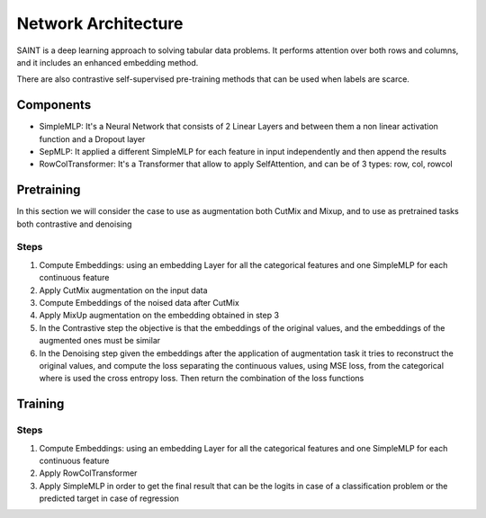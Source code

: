====================
Network Architecture
====================
| SAINT is a deep learning approach to solving tabular data problems. It performs attention over both rows and columns, and it includes an enhanced embedding method.
There are also contrastive self-supervised pre-training methods that can be used when
labels are scarce.

Components
-----------
* SimpleMLP: It's a Neural Network that consists of 2 Linear Layers and between them a non linear activation function and a Dropout layer
* SepMLP: It applied a different SimpleMLP for each feature in input independently and then append the results
* RowColTransformer: It's a Transformer that allow to apply SelfAttention, and can be of 3 types: row, col, rowcol

Pretraining
------------
In this section we will consider the case to use as augmentation both CutMix and Mixup, and to use as pretrained tasks both contrastive and denoising

.. image:: ./_images/saint_pretraining.png
    :alt: saint-pretraining

Steps
^^^^^
1. Compute Embeddings: using an embedding Layer for all the categorical features and one SimpleMLP for each continuous feature
2. Apply CutMix augmentation on the input data
3. Compute Embeddings of the noised data after CutMix
4. Apply MixUp augmentation on the embedding obtained in step 3
5. In the Contrastive step the objective is that the embeddings of the original values, and the embeddings of the augmented ones must be similar
6. In the Denoising step given the embeddings after the application of augmentation task it tries to reconstruct the original values, and compute the loss separating the continuous values, using MSE loss, from the categorical where is used the cross entropy loss. Then return the combination of the loss functions



Training
---------
.. image:: ./_images/saint.png
    :alt: saint-network

Steps
^^^^^
1. Compute Embeddings: using an embedding Layer for all the categorical features and one SimpleMLP for each continuous feature
2. Apply RowColTransformer
3. Apply SimpleMLP in order to get the final result that can be the logits in case of a classification problem or the predicted target in case of regression
